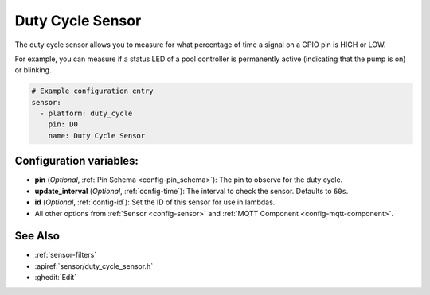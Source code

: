 Duty Cycle Sensor
=================

.. seo::
    :description: Instructions for setting up duty cycle sensors in ESPHome
    :image: percent.png

The duty cycle sensor allows you to measure for what percentage of time a signal
on a GPIO pin is HIGH or LOW.

For example, you can measure if a status LED of a pool controller is permanently active
(indicating that the pump is on) or blinking.

.. figure:: images/duty_cycle-ui.png
    :align: center
    :width: 80.0%

.. code-block:: yaml

    # Example configuration entry
    sensor:
      - platform: duty_cycle
        pin: D0
        name: Duty Cycle Sensor

Configuration variables:
------------------------

- **pin** (*Optional*, :ref:`Pin Schema <config-pin_schema>`): The pin to observe for the duty
  cycle.
- **update_interval** (*Optional*, :ref:`config-time`): The interval to check the sensor. Defaults to ``60s``.

- **id** (*Optional*, :ref:`config-id`): Set the ID of this sensor for use in lambdas.
- All other options from :ref:`Sensor <config-sensor>` and :ref:`MQTT Component <config-mqtt-component>`.

See Also
--------

- :ref:`sensor-filters`
- :apiref:`sensor/duty_cycle_sensor.h`
- :ghedit:`Edit`

.. disqus::
